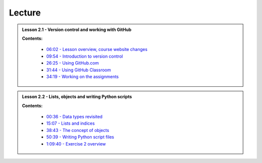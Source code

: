 Lecture
-------

.. admonition:: Lesson 2.1 - Version control and working with GitHub

    .. raw:: html

        <iframe width="560" height="315" src="https://www.youtube.com/embed/YL6K0218vBc" frameborder="0" allowfullscreen></iframe>
        <p>Dave Whipp & Henrikki Tenkanen, University of Helsinki <a href="https://www.youtube.com/channel/UCQ1_1hZ0A1Vic2zmWE56s2A">@ Geo-Python channel on Youtube</a>.</p>


    **Contents:**

        - `06:02 - Lesson overview, course website changes <https://www.youtube.com/watch?v=YL6K0218vBc&t=362s>`__
        - `09:54 - Introduction to version control <https://www.youtube.com/watch?v=YL6K0218vBc&t=594s>`__
        - `26:25 - Using GitHub.com <https://www.youtube.com/watch?v=YL6K0218vBc&t=1585s>`__
        - `31:44 - Using GitHub Classroom <https://www.youtube.com/watch?v=YL6K0218vBc&t=1904s>`__
        - `34:19 - Working on the assignments <https://www.youtube.com/watch?v=YL6K0218vBc&t=2059s>`__

.. admonition:: Lesson 2.2 - Lists, objects and writing Python scripts

    .. raw:: html

        <iframe width="560" height="315" src="https://www.youtube.com/embed/TirG6_uFzyQ" frameborder="0" allowfullscreen></iframe>
        <p>Dave Whipp & Henrikki Tenkanen, University of Helsinki <a href="https://www.youtube.com/channel/UCQ1_1hZ0A1Vic2zmWE56s2A">@ Geo-Python channel on Youtube</a>.</p>


    **Contents:**

        - `00:36 - Data types revisited <https://www.youtube.com/watch?v=TirG6_uFzyQ&t=36s>`__
        - `15:07 - Lists and indices <https://www.youtube.com/watch?v=TirG6_uFzyQ&t=907s>`__
        - `38:43 - The concept of objects <https://www.youtube.com/watch?v=TirG6_uFzyQ&t=2323s>`__
        - `50:39 - Writing Python script files <https://www.youtube.com/watch?v=TirG6_uFzyQ&t=3039s>`__
        - `1:09:40 - Exercise 2 overview <https://www.youtube.com/watch?v=TirG6_uFzyQ&t=4180s>`__
